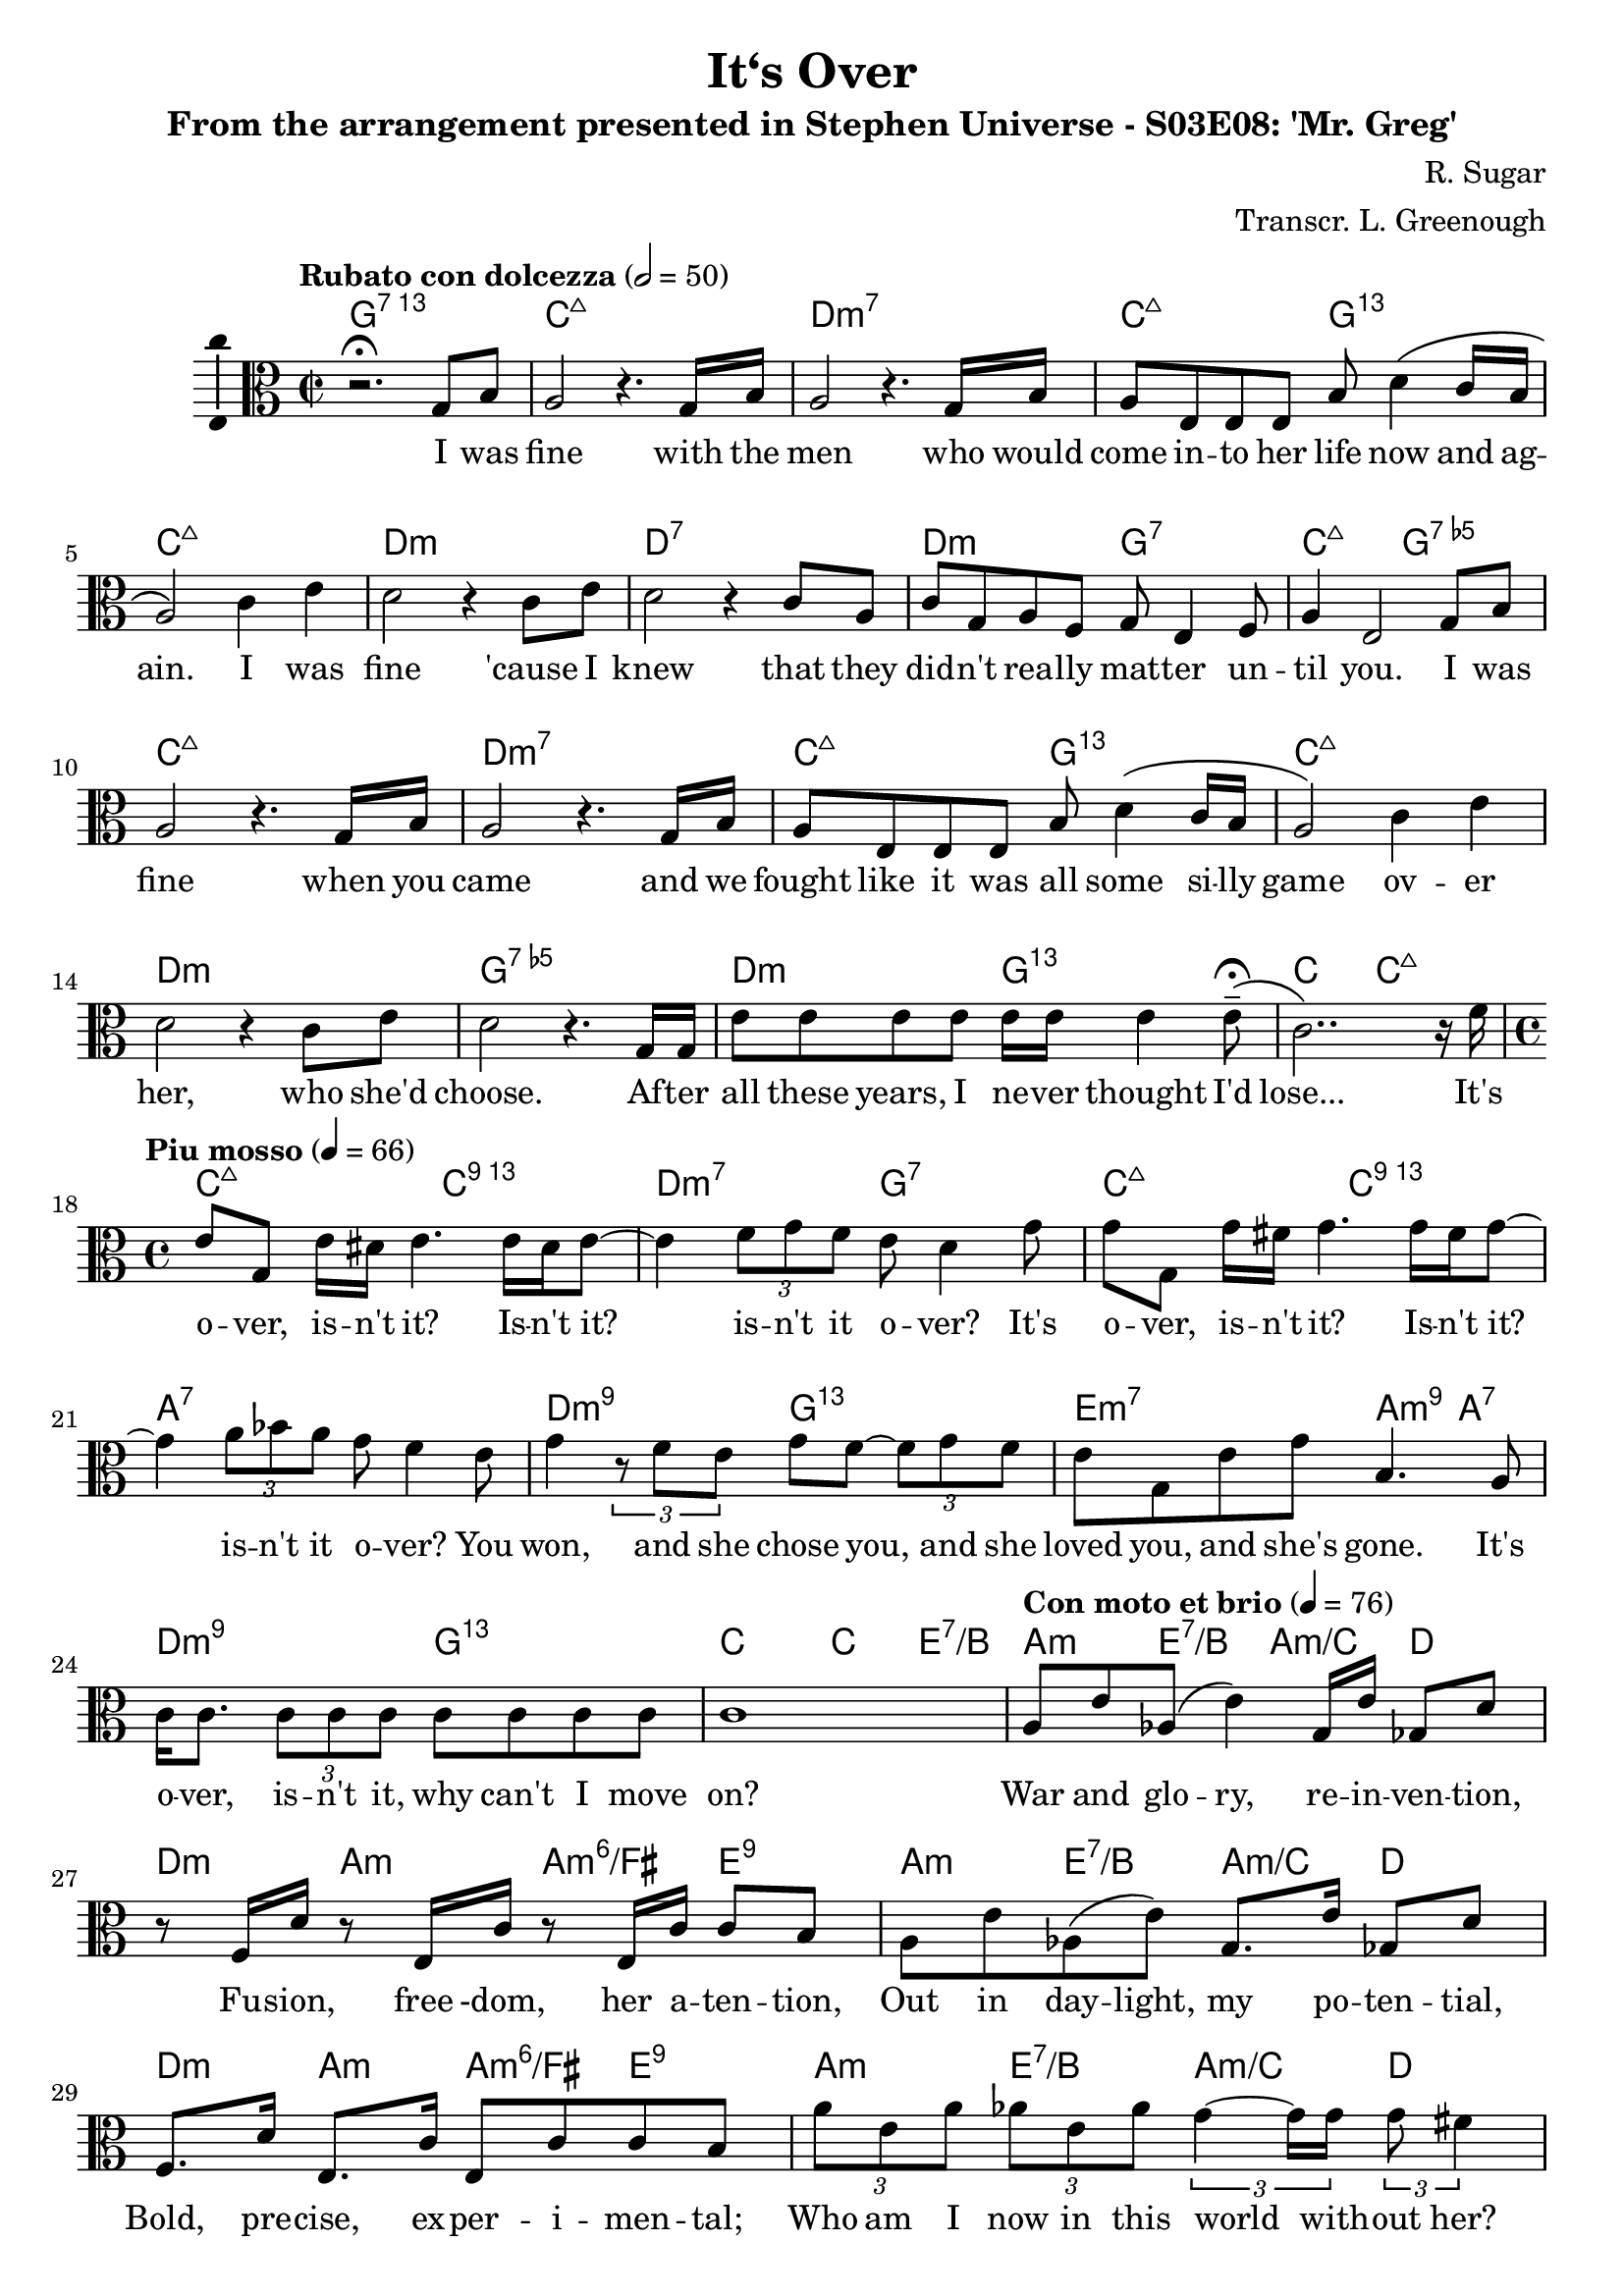 \version "2.18.2"
\language "english"

\header {
  title = "It‘s Over"
  subtitle = "From the arrangement presented in Stephen Universe - S03E08: 'Mr. Greg'"
  composer = "R. Sugar"
  arranger = "Transcr. L. Greenough"
}

\paper {
  #(set-paper-size "a4")
}

global = {
  \key c \major
  \time 2/2
  \tempo "Rubato con dolcezza" 2=50
  \clef alto
}

chordNames = \chordmode {
  \global
  g1:7.13 | c:maj7 | d:m7 | c2:maj7 g:13.11 | c1:maj7 |
  d:m | d:7 | d2:m g:7 | c:maj7 g:7.5-
  c1:maj7 | d:m7 | c2:maj7 g:13.11 | c1:maj7 |
  d:m g:7.5- | d2:m g:13.11 | c2 c:maj7 |
  c2:maj7 c2:13 | d:m7 g:7 | c:maj7 c2:13 | a1:7 |
  d2:m9 g:13.11 | e:m7 a4:m9 a:7 | d2:m9 g:13.11 | c c4 e:7/b |
  a4:m e:7/b a:m/c d | d:m a:m a:m6/fs e:9 |
  a4:m e:7/b a:m/c d | d:m a:m a:m6/fs e:9 |
  a4:m e:7/b a:m/c d | d:m a:m a:m6/fs e:9 |
  a4:m e:7/b a:m/c d | d2:m g:13.11 |
  c2:maj7 c2:13 | d:m7 g:7 | c:maj7 c2:13 | a1:7 |
  d2:m9 g:13.11 | e:m7 a:9 | d2:m7 g:7sus4 | c2:6 a4:7.5+ a:7 |
  d2:m7 cs:maj7 | c1:maj7 |
  
  
  
}

melody = \relative c' {
  \global
  r2.\fermata g8 b | a2 r4. g16 b |  a2 r4. g16 b |
  a8 e e e b' d4\( c16 b | a2\) c4 e |
  d2 r4 c8 e | d2 r4 c8 a | c g a f g e4 f8 | a4 e2 g8 b8 |
  a2 r4. g16 b  | a2 r4. g16 b |
  a8 e e e b' d4\( c16 b | a2\) c4 e |
  d2 r4 c8 e | d2 r4. g,16 g | e'8 e e e e16 e e4 e8--\fermata\( | c2..\) r16 f16 |
  \tempo "Piu mosso" 4=66
  \time 4/4
  e8 g, e'16 ds e4. e16 ds e8 ~ | e4 \tuplet 3/2 {f8 g f} e8 d4 g8 |
  g8 g, g'16 fs g4. g16 fs g8 ~ | g4 \tuplet 3/2 {a8 bf a} g8 f4 e8 |
  g4 \tuplet 3/2 {r8 f8 e} g8 f8 ~ \tuplet 3/2 {f8 g8 f} |
  e g, e' g b,4. a8 | c16 c8. \tuplet 3/2 {c8 c c} c8 c c c | c1 |
  \tempo "Con moto et brio" 4=76 
  a8 e' af,\( e'4\) g,16 e' gf,8 d' | r8 f,16 d' r8 e,16 c' r8 e,16 c' c8 b |
  a8 e' af,\( e'\)  g,8. e'16 gf,8 d' | f,8. d'16 e,8. c'16 e,8 c' c b |
  \tuplet 3/2 {a'8 e a} \tuplet 3/2 {af8 e af} \tuplet 3/2 {g4 ~ g16 g} \tuplet 3/2 {g8 fs4} |
  \tuplet 3/2 {f8 d f} \tuplet 3/2 {e8 a, a}  \tuplet 3/2 {c4 c8} \tuplet 3/2 {c8 b4} |
  \tuplet 3/2 {a'8 e a} \tuplet 3/2 {af8 e8. af16} \tuplet 3/2 {g4 a16 g} \tuplet 3/2 {fs4 a16 a} |
  \override TextSpanner.bound-details.left.text = \markup { \upright "molto rall." }
  \tuplet 3/2 {a8\startTextSpan a a} \tuplet 3/2 {c8 a f\stopTextSpan} d4\fermata g\fermata |
  \tempo "Poco meno mosso" 4=72
  e8 g, e'16 ds e4. e16 ds e8 ~ | e4 \tuplet 3/2 {f8 g f} e8 d4 g8 |
  g8 g, g'16 fs g4. g16 fs g8 ~ | g4 \tuplet 3/2 {a8 bf a} g8 f4 e8 |
  g8. f c'8-^ e,8 d8 ~ \tuplet 3/2 {d8 c8 d} |
  f8\startTextSpan e ds e\stopTextSpan b'4.->\fermata a8  |
  \tempo "Morendo poco a poco al fine" 4=50
  a16 a8. \tuplet 3/2 {a8 a a} a8 a a a | a2... c16 |
  c16 c8. \tuplet 3/2 {c8 c c} c8 c c c | c1 |
  \bar "|."
  
  
  
  
  
  
  
  
}

verse = \lyricmode {
  I was fine with the men who would come in -- to her life now and ag -- ain.
  I was fine 'cause I knew that they did -- n't rea -- lly mat -- ter un -- til you.
  I was fine when you came and we fought like it was all some si -- lly game
  ov -- er her, who she'd choose. Af -- ter all these years, I ne -- ver thought I'd lose...
 
 It's o -- ver, is -- n't it? Is -- n't it? is -- n't it o -- ver? 
 It's o -- ver, is -- n't it? Is -- n't it? is -- n't it o -- ver? 
 You won, and she chose you, and she loved you, and she's gone.
 It's o -- ver, is -- n't it, why can't I move on?
 
 War and glo -- ry, re -- in -- ven -- tion,
 Fu -- sion, free -dom, her a -- ten -- tion,
 Out in day -- light, my po -- ten -- tial,
 Bold, pre -- cise, ex -- per -- i -- men -- tal;
 
 Who am I now in this world with -- out her?
 Pe -- tty and dull with the nerve to doubt her?
 What does it ma -- tter, it's al -- rea -- dy done.
 Now I've got to be there for her son.
 
 It's o -- ver, is -- n't it? Is -- n't it? is -- n't it o -- ver? 
 It's o -- ver, is -- n't it? Is -- n't it? is -- n't it o -- ver? 
 You won, and she chose you, and she loved you, and she's gone!
 It's o -- ver, is -- n't it, why can't I move on?
 
  It's o -- ver, is -- n't it, why can't I move on?
  
}

\score {
  <<
    \new ChordNames \chordNames
    \new Staff \with {
      \consists "Ambitus_engraver"
    } { \melody }
    \addlyrics { \verse }
  >>
  \layout { }
  \midi { }
}
